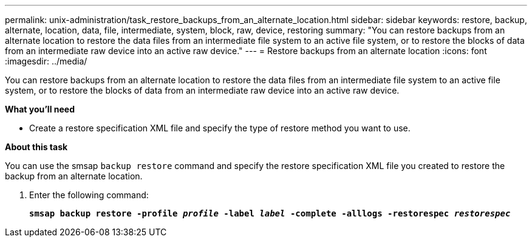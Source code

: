 ---
permalink: unix-administration/task_restore_backups_from_an_alternate_location.html
sidebar: sidebar
keywords: restore, backup, alternate, location, data, file, intermediate, system, block, raw, device, restoring
summary: "You can restore backups from an alternate location to restore the data files from an intermediate file system to an active file system, or to restore the blocks of data from an intermediate raw device into an active raw device."
---
= Restore backups from an alternate location
:icons: font
:imagesdir: ../media/

[.lead]
You can restore backups from an alternate location to restore the data files from an intermediate file system to an active file system, or to restore the blocks of data from an intermediate raw device into an active raw device.

*What you'll need*

* Create a restore specification XML file and specify the type of restore method you want to use.

*About this task*

You can use the smsap `backup restore` command and specify the restore specification XML file you created to restore the backup from an alternate location.

. Enter the following command:
+
`*smsap backup restore -profile _profile_ -label _label_ -complete -alllogs -restorespec _restorespec_*`
